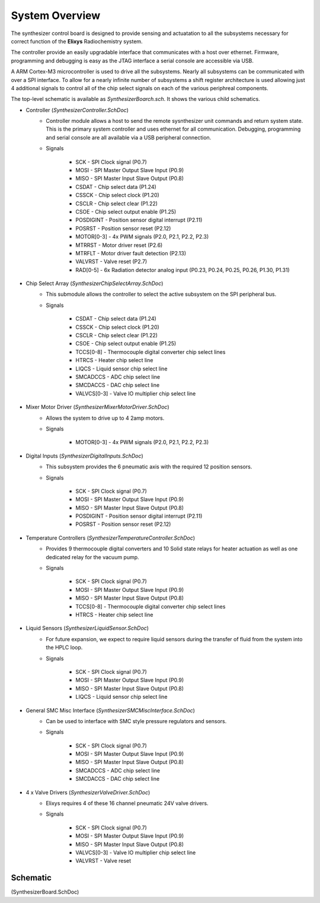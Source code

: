 ===============
System Overview
===============

.. image:: img/BlockDiagram.png
   :scale: 75 %
   :alt: Elixys Block Diagram
   :align: right
   
The synthesizer control board is designed to provide sensing and actuatation to all the 
subsystems necessary for correct function of the **Elixys** Radiochemistry system.

The controller provide an easily upgradable interface that communicates
with a host over ethernet. Firmware, programming and debugging is easy as the JTAG interface
a serial console are accessible via USB.

A ARM Cortex-M3 microcontroller is used to drive all the subsystems. 
Nearly all subsystems can be communicated with over a SPI interface.
To allow for a nearly infinite number of subsystems a shift register 
architecture is used allowing just 4 additional signals to control all of the 
chip select signals on each of the various periphreal components.

The top-level schematic is available as *SynthesizerBoarch.sch*.  
It shows the various child schematics.



* Controller (*SynthesizerController.SchDoc*)
	* Controller module allows a host to send the remote sysnthesizer unit commands and return system state. This is the primary system controller and uses ethernet for all communication.  Debugging, programming and serial console are all available via a USB peripheral connection.
	
	* Signals
	
		* SCK - SPI Clock signal (P0.7)
		* MOSI - SPI Master Output Slave Input (P0.9)
		* MISO - SPI Master Input Slave Output (P0.8)
		* CSDAT - Chip select data (P1.24)
		* CSSCK - Chip select clock (P1.20)
		* CSCLR - Chip select clear (P1.22)
		* CSOE -  Chip select output enable (P1.25)
		* POSDIGINT - Position sensor digital interrupt (P2.11)
		* POSRST - Position sensor reset (P2.12)
		* MOTOR[0-3] - 4x PWM signals (P2.0, P2.1, P2.2, P2.3)
		* MTRRST - Motor driver reset (P2.6)
		* MTRFLT - Motor driver fault detection (P2.13)
		* VALVRST - Valve reset (P2.7)
		* RAD[0-5] - 6x Radiation detector analog input (P0.23, P0.24, P0.25, P0.26, P1.30, P1.31)
		
* Chip Select Array (*SynthesizerChipSelectArray.SchDoc*)
	* This submodule allows the controller to select the active subsystem on the SPI peripheral bus.
	* Signals
		
		* CSDAT - Chip select data (P1.24)
		* CSSCK - Chip select clock (P1.20)
		* CSCLR - Chip select clear (P1.22)
		* CSOE -  Chip select output enable (P1.25)
		* TCCS[0-8] - Thermocouple digital converter chip select lines
		* HTRCS - Heater chip select line
		* LIQCS - Liquid sensor chip select line
		* SMCADCCS - ADC chip select line
		* SMCDACCS - DAC chip select line
		* VALVCS[0-3] - Valve IO multiplier chip select line
		
* Mixer Motor Driver (*SynthesizerMixerMotorDriver.SchDoc*)
	* Allows the system to drive up to 4 2amp motors.
	* Signals
	
		* MOTOR[0-3] - 4x PWM signals (P2.0, P2.1, P2.2, P2.3)
		
* Digital Inputs (*SynthesizerDigitalInputs.SchDoc*)
	* This subsystem provides the 6 pneumatic axis with the required 12 position sensors.
	* Signals
		
		* SCK - SPI Clock signal (P0.7)
		* MOSI - SPI Master Output Slave Input (P0.9)
		* MISO - SPI Master Input Slave Output (P0.8)
		* POSDIGINT - Position sensor digital interrupt (P2.11)
		* POSRST - Position sensor reset (P2.12)
				
* Temperature Controllers (*SynthesizerTemperatureController.SchDoc*)
	* Provides 9 thermocouple digital converters and 10 Solid state relays for heater actuation as well as one dedicated relay for the vacuum pump.
	* Signals
	
		* SCK - SPI Clock signal (P0.7)
		* MOSI - SPI Master Output Slave Input (P0.9)
		* MISO - SPI Master Input Slave Output (P0.8)
		* TCCS[0-8] - Thermocouple digital converter chip select lines
		* HTRCS - Heater chip select line
		
	
* Liquid Sensors (*SynthesizerLiquidSensor.SchDoc*)
	* For future expansion, we expect to require liquid sensors during the transfer of fluid from the system into the HPLC loop.
	* Signals
	
		* SCK - SPI Clock signal (P0.7)
		* MOSI - SPI Master Output Slave Input (P0.9)
		* MISO - SPI Master Input Slave Output (P0.8)
		* LIQCS - Liquid sensor chip select line
	
	

* General SMC Misc Interface (*SynthesizerSMCMiscInterface.SchDoc*)
	* Can be used to interface with SMC style pressure regulators and sensors.
	* Signals
		
		* SCK - SPI Clock signal (P0.7)
		* MOSI - SPI Master Output Slave Input (P0.9)
		* MISO - SPI Master Input Slave Output (P0.8)
		* SMCADCCS - ADC chip select line
		* SMCDACCS - DAC chip select line
		
* 4 x Valve Drivers (*SynthesizerValveDriver.SchDoc*)
	* Elixys requires 4 of these 16 channel pneumatic 24V valve drivers.
	* Signals 
	
		* SCK - SPI Clock signal (P0.7)
		* MOSI - SPI Master Output Slave Input (P0.9)
		* MISO - SPI Master Input Slave Output (P0.8)
		* VALVCS[0-3] - Valve IO multiplier chip select line
		* VALVRST - Valve reset

---------
Schematic
---------
(SynthesizerBoard.SchDoc)